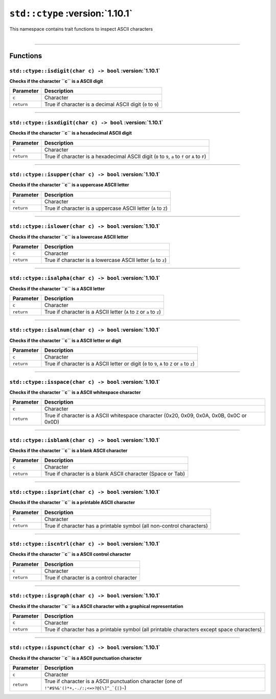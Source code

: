 ``std::ctype`` :version:`1.10.1`
=================================

| This namespace contains trait functions to inspect ASCII characters
|

------------------------

Functions
---------

``std::ctype::isdigit(char c) -> bool`` :version:`1.10.1`
^^^^^^^^^^^^^^^^^^^^^^^^^^^^^^^^^^^^^^^^^^^^^^^^^^^^^^^^^^

**Checks if the character ``c`` is a ASCII digit**

.. table::
    :align: left

    =========== ===========================================================
    Parameter   Description
    =========== ===========================================================
    ``c``       Character
    ``return``  True if character is a decimal ASCII digit (``0`` to ``9``)
    =========== ===========================================================

------------------------

``std::ctype::isxdigit(char c) -> bool`` :version:`1.10.1`
^^^^^^^^^^^^^^^^^^^^^^^^^^^^^^^^^^^^^^^^^^^^^^^^^^^^^^^^^^^

**Checks if the character ``c`` is a hexadecimal ASCII digit**

.. table::
    :align: left

    =========== =================================================================================================
    Parameter   Description
    =========== =================================================================================================
    ``c``       Character
    ``return``  True if character is a hexadecimal ASCII digit (``0`` to ``9``, ``a`` to ``f`` or ``A`` to ``F``)
    =========== =================================================================================================

------------------------

``std::ctype::isupper(char c) -> bool`` :version:`1.10.1`
^^^^^^^^^^^^^^^^^^^^^^^^^^^^^^^^^^^^^^^^^^^^^^^^^^^^^^^^^^^

**Checks if the character ``c`` is a uppercase ASCII letter**

.. table::
    :align: left

    =========== ==============================================================
    Parameter   Description
    =========== ==============================================================
    ``c``       Character
    ``return``  True if character is a uppercase ASCII letter (``A`` to ``Z``)
    =========== ==============================================================

------------------------

``std::ctype::islower(char c) -> bool`` :version:`1.10.1`
^^^^^^^^^^^^^^^^^^^^^^^^^^^^^^^^^^^^^^^^^^^^^^^^^^^^^^^^^^^

**Checks if the character ``c`` is a lowercase ASCII letter**

.. table::
    :align: left

    =========== ==============================================================
    Parameter   Description
    =========== ==============================================================
    ``c``       Character
    ``return``  True if character is a lowercase ASCII letter (``a`` to ``z``)
    =========== ==============================================================

------------------------

``std::ctype::isalpha(char c) -> bool`` :version:`1.10.1`
^^^^^^^^^^^^^^^^^^^^^^^^^^^^^^^^^^^^^^^^^^^^^^^^^^^^^^^^^^^

**Checks if the character ``c`` is a ASCII letter**

.. table::
    :align: left

    =========== ======================================================================
    Parameter   Description
    =========== ======================================================================
    ``c``       Character
    ``return``  True if character is a ASCII letter (``A`` to ``Z`` or ``a`` to ``z``)
    =========== ======================================================================

------------------------

``std::ctype::isalnum(char c) -> bool`` :version:`1.10.1`
^^^^^^^^^^^^^^^^^^^^^^^^^^^^^^^^^^^^^^^^^^^^^^^^^^^^^^^^^^^

**Checks if the character ``c`` is a ASCII letter or digit**

.. table::
    :align: left

    =========== ===============================================================================================
    Parameter   Description
    =========== ===============================================================================================
    ``c``       Character
    ``return``  True if character is a ASCII letter or digit (``0`` to ``9``, ``A`` to ``Z`` or ``a`` to ``z``)
    =========== ===============================================================================================

------------------------

``std::ctype::isspace(char c) -> bool`` :version:`1.10.1`
^^^^^^^^^^^^^^^^^^^^^^^^^^^^^^^^^^^^^^^^^^^^^^^^^^^^^^^^^^^

**Checks if the character ``c`` is a ASCII whitespace character**

.. table::
    :align: left

    =========== ===============================================================================================
    Parameter   Description
    =========== ===============================================================================================
    ``c``       Character
    ``return``  True if character is a ASCII whitespace character (0x20, 0x09, 0x0A, 0x0B, 0x0C or 0x0D)
    =========== ===============================================================================================

------------------------

``std::ctype::isblank(char c) -> bool`` :version:`1.10.1`
^^^^^^^^^^^^^^^^^^^^^^^^^^^^^^^^^^^^^^^^^^^^^^^^^^^^^^^^^^^

**Checks if the character ``c`` is a blank ASCII character**

.. table::
    :align: left

    =========== ===========================================================
    Parameter   Description
    =========== ===========================================================
    ``c``       Character
    ``return``  True if character is a blank ASCII character (Space or Tab)
    =========== ===========================================================

------------------------

``std::ctype::isprint(char c) -> bool`` :version:`1.10.1`
^^^^^^^^^^^^^^^^^^^^^^^^^^^^^^^^^^^^^^^^^^^^^^^^^^^^^^^^^^^

**Checks if the character ``c`` is a printable ASCII character**

.. table::
    :align: left

    =========== =====================================================================
    Parameter   Description
    =========== =====================================================================
    ``c``       Character
    ``return``  True if character has a printable symbol (all non-control characters)
    =========== =====================================================================

------------------------

``std::ctype::iscntrl(char c) -> bool`` :version:`1.10.1`
^^^^^^^^^^^^^^^^^^^^^^^^^^^^^^^^^^^^^^^^^^^^^^^^^^^^^^^^^^^

**Checks if the character ``c`` is a ASCII control character**

.. table::
    :align: left

    =========== ========================================
    Parameter   Description
    =========== ========================================
    ``c``       Character
    ``return``  True if character is a control character
    =========== ========================================

------------------------

``std::ctype::isgraph(char c) -> bool`` :version:`1.10.1`
^^^^^^^^^^^^^^^^^^^^^^^^^^^^^^^^^^^^^^^^^^^^^^^^^^^^^^^^^^^

**Checks if the character ``c`` is a ASCII character with a graphical representation**

.. table::
    :align: left

    =========== ===========================================================================================
    Parameter   Description
    =========== ===========================================================================================
    ``c``       Character
    ``return``  True if character has a printable symbol (all printable characters except space characters)
    =========== ===========================================================================================

------------------------

``std::ctype::ispunct(char c) -> bool`` :version:`1.10.1`
^^^^^^^^^^^^^^^^^^^^^^^^^^^^^^^^^^^^^^^^^^^^^^^^^^^^^^^^^^^

**Checks if the character ``c`` is a ASCII punctuation character**

.. table::
    :align: left

    =========== ================================================================================================
    Parameter   Description
    =========== ================================================================================================
    ``c``       Character
    ``return``  True if character is a ASCII punctuation character (one of ``!"#$%&'()*+,-./:;<=>?@[\]^_`{|}~``)
    =========== ================================================================================================
